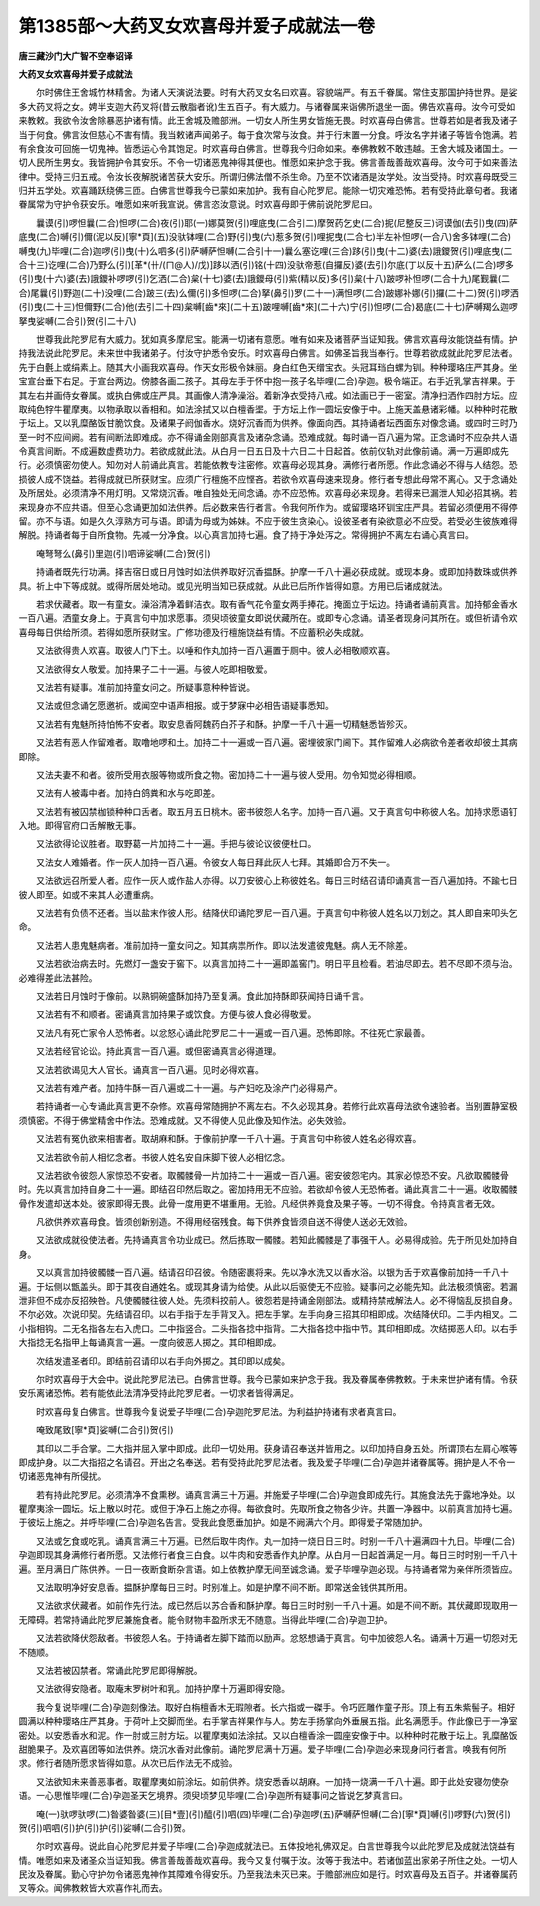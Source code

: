 第1385部～大药叉女欢喜母并爱子成就法一卷
============================================

**唐三藏沙门大广智不空奉诏译**

**大药叉女欢喜母并爱子成就法**


　　尔时佛住王舍城竹林精舍。为诸人天演说法要。时有大药叉女名曰欢喜。容貌端严。有五千眷属。常住支那国护持世界。是娑多大药叉将之女。娉半支迦大药叉将(昔云散脂者讹)生五百子。有大威力。与诸眷属来诣佛所退坐一面。佛告欢喜母。汝今可受如来教敕。我欲令汝舍除暴恶护诸有情。此王舍城及赡部洲。一切女人所生男女皆施无畏。时欢喜母白佛言。世尊若如是者我及诸子当于何食。佛言汝但慈心不害有情。我当敕诸声闻弟子。每于食次常与汝食。并于行末置一分食。呼汝名字并诸子等皆令饱满。若有余食汝可回施一切鬼神。皆悉运心令其饱足。时欢喜母白佛言。世尊我今归命如来。奉佛教敕不敢违越。王舍大城及诸国土。一切人民所生男女。我皆拥护令其安乐。不令一切诸恶鬼神得其便也。惟愿如来护念于我。佛言善哉善哉欢喜母。汝今可于如来善法律中。受持三归五戒。令汝长夜解脱诸苦获大安乐。所谓归佛法僧不杀生命。乃至不饮诸酒是汝学处。汝当受持。时欢喜母既受三归并五学处。欢喜踊跃绕佛三匝。白佛言世尊我今已蒙如来加护。我有自心陀罗尼。能除一切灾难恐怖。若有受持此章句者。我诸眷属常为守护令获安乐。唯愿如来听我宣说。佛言恣汝意说。时欢喜母即于佛前说陀罗尼曰。

　　曩谟(引)啰怛曩(二合)怛啰(二合)夜(引)耶(一)娜莫贺(引)哩底曳(二合引二)摩贺药乞史(二合)抳(尼整反三)诃谟伽(去引)曳(四)萨底曳(二合)嚩(引)儞(泥以反)[寧*頁](五)没驮钵哩(二合)野(引)曳(六)惹多贺(引)哩抳曳(二合七)半左补怛啰(一合八)舍多钵哩(二合)嚩曳(九)毕哩(二合)迦啰(引)曳(十)么呬多(引)萨嚩萨怛嚩(二合引十一)曩么塞讫哩(三合)跢(引)曳(十二)婆(去)誐鑁贺(引)哩底曳(二合十三)讫哩(二合)乃野么(引)[革*(卄/(ㄇ@人)/戊)]跢以洒(引)铭(十四)没驮帝惹(自攞反)婆(去引)尔底(丁以反十五)萨么(二合)啰多(引)曳(十六)婆(去)誐鑁补啰啰(引)乞洒(二合)枲(十七)婆(去)誐鑁母(引)紫(精以反)多(引)枲(十八)跛啰补怛啰(二合十九)尾觐曩(二合)尾曩(引)野迦(二十)没哩(二合)跛三(去)么儞(引)多怛啰(二合)拏(鼻引)罗(二十一)满怛啰(二合)跛娜补娜(引)攞(二十二)贺(引)啰洒(引)曳(二十三)怛儞野(二合)他(去引二十四)枲嚩[齒*來](二十五)跛哩嚩[齒*來](二十六)宁(引)怛啰(二合)曷底(二十七)萨嚩羯么迦啰拏曳娑嚩(二合引)贺(引二十八)

　　世尊我此陀罗尼有大威力。犹如真多摩尼宝。能满一切诸有意愿。唯有如来及诸菩萨当证知我。佛言欢喜母汝能饶益有情。护持我法说此陀罗尼。未来世中我诸弟子。付汝守护悉令安乐。时欢喜母白佛言。如佛圣旨我当奉行。世尊若欲成就此陀罗尼法者。先于白氎上或绢素上。随其大小画我欢喜母。作天女形极令妹丽。身白红色天缯宝衣。头冠耳珰白螺为钏。种种璎珞庄严其身。坐宝宣台垂下右足。于宣台两边。傍膝各画二孩子。其母左手于怀中抱一孩子名毕哩(二合)孕迦。极令端正。右手近乳掌吉祥果。于其左右并画侍女眷属。或执白佛或庄严具。其画像人清净澡浴。着新净衣受持八戒。如法画已于一密室。清净扫洒作四肘方坛。应取纯色牸牛瞿摩夷。以物承取以香相和。如法涂拭又以白檀香埿。于方坛上作一圆坛安像于中。上施天盖悬诸彩幡。以种种时花散于坛上。又以乳糜酪饭甘脆饮食。及诸果子阏伽香水。烧好沉香而为供养。像面向西。其持诵者坛西面东对像念诵。或四时三时乃至一时不应间阙。若有间断法即难成。亦不得诵金刚部真言及诸杂念诵。恐难成就。每时诵一百八遍为常。正念诵时不应杂共人语令真言间断。不成遍数虚费功力。若欲成就此法。从白月一日五日及十六日二十日起首。依前仪轨对此像前诵。满一万遍即成先行。必须慎密勿使人。知勿对人前诵此真言。若能依教专注密修。欢喜母必现其身。满修行者所愿。作此念诵必不得与人结怨。恐损彼人成不饶益。若得成就已所获财宝。应须广行檀施不应悭吝。若欲令欢喜母速来现身。修行者专想此母常不离心。又于念诵处及所居处。必须清净不用灯明。又常烧沉香。唯自独处无间念诵。亦不应恐怖。欢喜母必来现身。若得来已漏泄人知必招其祸。若来现身亦不应共语。但至心念诵更加如法供养。后必数来告行者言。令我何所作为。或留璎珞环钏宝庄严具。若留必须便用不得停留。亦不与语。如是久久淳熟方可与语。即请为母或为姊妹。不应于彼生贪染心。设彼圣者有染欲意必不应受。若受必生彼族难得解脱。持诵者每于自所食物。先减一分净食。以心真言加持七遍。食了持于净处泻之。常得拥护不离左右诵心真言曰。

　　唵弩弩么(鼻引)里迦(引)呬谛娑嚩(二合)贺(引)

　　持诵者既先行功满。择吉宿日或日月蚀时如法供养取好沉香揾酥。护摩一千八十遍必获成就。或现本身。或即加持数珠或供养具。祈上中下等成就。或得所居处地动。或见光明当知已获成就。从此已后所作皆得如意。方用已后诸成就法。

　　若求伏藏者。取一有童女。澡浴清净着鲜洁衣。取有香气花令童女两手捧花。掩面立于坛边。持诵者诵前真言。加持郁金香水一百八遍。洒童女身上。于真言句中加求愿事。须臾顷彼童女即说伏藏所在。或即专心念诵。请圣者现身问其所在。或但祈请令欢喜母每日供给所须。若得如愿所获财宝。广修功德及行檀施饶益有情。不应蓄积必失成就。

　　又法欲得贵人欢喜。取彼人门下土。以唾和作丸加持一百八遍置于厕中。彼人必相敬顺欢喜。

　　又法欲得女人敬爱。加持果子二十一遍。与彼人吃即相敬爱。

　　又法若有疑事。准前加持童女问之。所疑事意种种皆说。

　　又法或但念诵乞愿邀祈。或闻空中语声相报。或于梦寐中必相告语疑事悉知。

　　又法若有鬼魅所持怕怖不安者。取安息香阿魏药白芥子和酥。护摩一千八十遍一切精魅悉皆殄灭。

　　又法若有恶人作留难者。取噜地啰和土。加持二十一遍或一百八遍。密埋彼家门阃下。其作留难人必病欲令差者收却彼土其病即除。

　　又法夫妻不和者。彼所受用衣服等物或所食之物。密加持二十一遍与彼人受用。勿令知觉必得相顺。

　　又法有人被毒中者。加持白鸽粪和水与吃即差。

　　又法若有被囚禁枷锁种种口舌者。取五月五日桃木。密书彼怨人名字。加持一百八遍。又于真言句中称彼人名。加持求愿语钉入地。即得官府口舌解散无事。

　　又法欲得论议胜者。取野葛一片加持二十一遍。手把与彼论议彼便杜口。

　　又法女人难婚者。作一灰人加持一百八遍。令彼女人每日拜此灰人七拜。其婚即合万不失一。

　　又法欲远召所爱人者。应作一灰人或作盐人亦得。以刀安彼心上称彼姓名。每日三时结召请印诵真言一百八遍加持。不踰七日彼人即至。如或不来其人必遭重病。

　　又法若有负债不还者。当以盐末作彼人形。结降伏印诵陀罗尼一百八遍。于真言句中称彼人姓名以刀划之。其人即自来叩头乞命。

　　又法若人患鬼魅病者。准前加持一童女问之。知其病祟所作。即以法发遣彼鬼魅。病人无不除差。

　　又法若欲治病去时。先燃灯一盏安于窖下。以真言加持二十一遍即盖窖门。明日平且检看。若油尽即去。若不尽即不须与治。必难得差此法甚险。

　　又法若日月蚀时于像前。以熟铜碗盛酥加持乃至复满。食此加持酥即获闻持日诵千言。

　　又法若有不和顺者。密诵真言加持果子或饮食。方便与彼人食必得敬爱。

　　又法凡有死亡家令人恐怖者。以忿怒心诵此陀罗尼二十一遍或一百八遍。恐怖即除。不往死亡家最善。

　　又法若经官论讼。持此真言一百八遍。或但密诵真言必得道理。

　　又法若欲谒见大人官长。诵真言一百八遍。见时必得欢喜。

　　又法若有难产者。加持牛酥一百八遍或二十一遍。与产妇吃及涂产门必得易产。

　　若持诵者一心专诵此真言更不杂修。欢喜母常随拥护不离左右。不久必现其身。若修行此欢喜母法欲令速验者。当别置静室极须慎密。不得于佛堂精舍中作法。恐难成就。又不得使人见此像及知作法。必失效验。

　　又法若有冤仇欲来相害者。取胡麻和酥。于像前护摩一千八十遍。于真言句中称彼人姓名必得欢喜。

　　又法若欲令前人相忆念者。书彼人姓名安自床脚下彼人必相忆念。

　　又法若欲令彼怨人家惊恐不安者。取髑髅骨一片加持二十一遍或一百八遍。密安彼怨宅内。其家必惊恐不安。凡欲取髑髅骨时。先以真言加持自身二十一遍。即结召印然后取之。密加持用无不应验。若欲却令彼人无恐怖者。诵此真言二十一遍。收取髑髅骨作发遣却送本处。彼家即得无畏。此骨一度用更不堪重用。无验。凡经供养竟食及果子等。一切不得食。令持真言者无效。

　　凡欲供养欢喜母食。皆须创新别造。不得用经宿残食。每下供养食皆须自送不得使人送必无效验。

　　又法欲成就役使法者。先持诵真言令功业成已。然后拣取一髑髅。若知此髑髅是了事强干人。必易得成验。先于所见处加持自身。

　　又以真言加持彼髑髅一百八遍。结请召印召彼。令随密裹将来。先以净水洗又以香水浴。以银为舌于欢喜像前加持一千八十遍。于坛侧以甑盖头。即于其夜自通姓名。或现其身请为给使。从此以后驱使无不应验。疑事问之必能先知。此法极须慎密。若漏泄非但不成亦反招殃咎。凡使髑髅往彼人处。先须料挍前人。彼怨若是持诵金刚部法。或精持禁戒解法人。必不得恼乱反损自身。不尔必效。次说印契。先结请召印。以右手指于左手背叉入。把左手掌。左手向身三招其印相即成。次结降伏印。二手内相叉。二小指相钩。二无名指各左右入虎口。二中指竖合。二头指各捻中指背。二大指各捻中指中节。其印相即成。次结掷恶人印。以右手大指捻无名指甲上每诵真言一遍。一度向彼恶人掷之。其印相即成。

　　次结发遣圣者印。即结前召请印以右手向外掷之。其印即以成矣。

　　尔时欢喜母于大会中。说此陀罗尼法已。白佛言世尊。我今已蒙如来护念于我。我及眷属奉佛教敕。于未来世护诸有情。令获安乐离诸恐怖。若有能依此法清净受持此陀罗尼者。一切求者皆得满足。

　　时欢喜母复白佛言。世尊我今复说爱子毕哩(二合)孕迦陀罗尼法。为利益护持诸有求者真言曰。

　　唵致尾致[寧*頁]娑嚩(二合引)贺(引)

　　其印以二手合掌。二大指并屈入掌中即成。此印一切处用。获身请召奉送并皆用之。以印加持自身五处。所谓顶右左肩心喉等即成护身。以二大指招之名请召。开出之名奉送。若有受持此陀罗尼法者。我及爱子毕哩(二合)孕迦并诸眷属等。拥护是人不令一切诸恶鬼神有所侵扰。

　　若有持此陀罗尼。必须清净不食熏秽。诵真言满三十万遍。并施爱子毕哩(二合)孕迦食即成先行。其施食法先于露地净处。以瞿摩夷涂一圆坛。坛上散以时花。或但于净石上施之亦得。每欲食时。先取所食之物各少许。共置一净器中。以前真言加持七遍。于彼坛上施之。并呼毕哩(二合)孕迦名告言。受我此食愿垂加护。如是不阙满六个月。即得爱子常随加护。

　　又法或乞食或吃乳。诵真言满三十万遍。已然后取牛肉作。丸一加持一烧日日三时。时别一千八十遍满四十九日。毕哩(二合)孕迦即现其身满修行者所愿。又法修行者食三白食。以牛肉和安悉香作丸护摩。从白月一日起首满足一月。每日三时时别一千八十遍。至月满日广陈供养。一日一夜断食断杂言语。如上依教护摩无间至诚念诵。爱子毕哩孕迦必现。与持诵者常为亲伴所须皆应。

　　又法取明净好安息香。揾酥护摩每日三时。时别准上。如是护摩不间不断。即常送金钱供其所用。

　　又法欲求伏藏者。如前作先行法。成已然后以苏合香和酥护摩。每日三时时别一千八十遍。如是不间不断。其伏藏即现取用一无障碍。若常持诵此陀罗尼兼施食者。能令财物丰盈所求无不随意。当得此毕哩(二合)孕迦卫护。

　　又法若欲降伏怨敌者。书彼怨人名。于持诵者左脚下踏而以励声。忿怒想诵于真言。句中加彼怨人名。诵满十万遍一切怨对无不随顺。

　　又法若被囚禁者。常诵此陀罗尼即得解脱。

　　又法欲得安隐者。取庵末罗树叶和乳。加持护摩十万遍即得安隐。

　　我今复说毕哩(二合)孕迦刻像法。取好白栴檀香木无瑕隙者。长六指或一磔手。令巧匠雕作童子形。顶上有五朱紫髻子。相好圆满以种种璎珞庄严其身。于荷叶上交脚而坐。右手掌吉祥果作与人。势左手扬掌向外垂展五指。此名满愿手。作此像已于一净室密处。以安悉香水和泥。作一肘或三肘方坛。以瞿摩夷如法涂拭。又以白檀香涂一圆座安像于中。以种种时花散于坛上。乳糜酪饭甜脆果子。及欢喜团等如法供养。烧沉水香对此像前。诵陀罗尼满十万遍。爱子毕哩(二合)孕迦必来现身问行者言。唤我有何所求。修行者随所愿求皆得如意。从次已后作法无不成验。

　　又法欲知未来善恶事者。取瞿摩夷如前涂坛。如前供养。烧安悉香以胡麻。一加持一烧满一千八十遍。即于此处安寝勿使杂语。一心思惟毕哩(二合)孕迦圣天乞境界。须臾顷梦见毕哩(二合)孕迦所有疑事问之皆说乞梦真言曰。

　　唵(一)驮啰驮啰(二)昝婆昝婆(三)[目*壹](引)醯(引)呬(四)毕哩(二合)孕迦啰(五)萨嚩萨怛嚩(二合)[寧*頁]嚩(引)啰野(六)贺(引)贺(引)呬呬(引)护(引)护(引)娑嚩(二合引)贺。

　　尔时欢喜母。说此自心陀罗尼并爱子毕哩(二合)孕迦成就法已。五体投地礼佛双足。白言世尊我今以此陀罗尼及成就法饶益有情。唯愿如来及诸圣众当证知我。佛言善哉善哉欢喜母。我今又复付嘱于汝。汝等于我法中。若诸伽蓝出家弟子所住之处。一切人民汝及眷属。勤心守护勿令诸恶鬼神作其障难令得安乐。乃至我法未灭已来。于赡部洲应如是行。时欢喜母及五百子。并诸眷属药叉等众。闻佛教敕皆大欢喜作礼而去。
